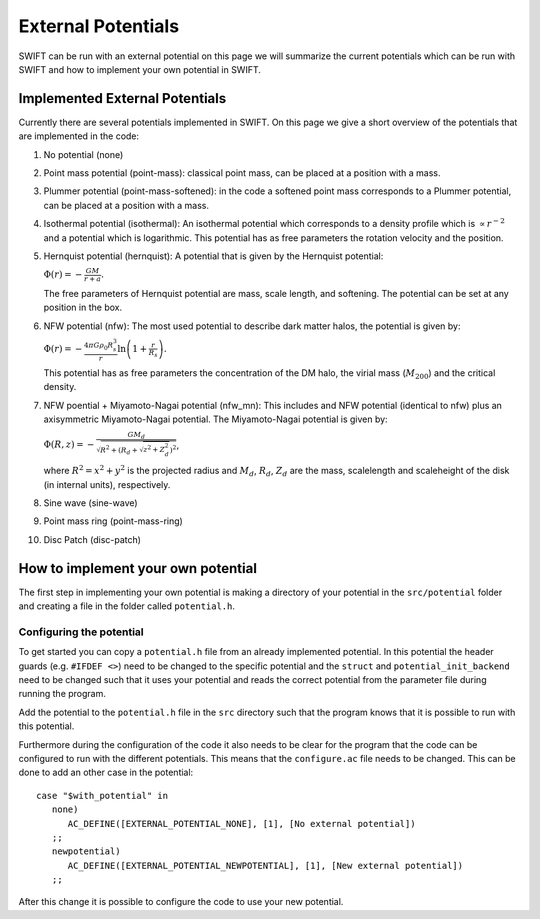 .. External potentials in SWIFT
   Folkert Nobels, 25th October 2018
   
External Potentials 
===================

SWIFT can be run with an external potential on this page we will summarize the
current potentials which can be run with SWIFT and how to implement your own 
potential in SWIFT.

Implemented External Potentials
-------------------------------

Currently there are several potentials implemented in SWIFT. On this page we 
give a short overview of the potentials that are implemented in the code:

1. No potential (none)
2. Point mass potential (point-mass): classical point mass, can be placed at
   a position with a mass.
3. Plummer potential (point-mass-softened): in the code a softened point mass 
   corresponds to a Plummer potential, can be placed at a position with a mass.
4. Isothermal potential (isothermal): An isothermal potential which corresponds 
   to a density profile which is :math:`\propto r^{-2}` and a potential which is 
   logarithmic. This potential has as free parameters the rotation velocity 
   and the position.
5. Hernquist potential (hernquist): A potential that is given by the Hernquist 
   potential: 
   
   :math:`\Phi(r) = - \frac{GM}{r+a}.`

   The free parameters of Hernquist potential are mass, scale length,
   and softening. The potential can be set at any position in the box.
6. NFW potential (nfw): The most used potential to describe dark matter halos, the  
   potential is given by:

   :math:`\Phi(r) = - \frac{4\pi G \rho_0 R_s^3}{r} \ln \left( 1+ 
   \frac{r}{R_s} \right).`

   This potential has as free parameters the concentration of the DM halo, the
   virial mass (:math:`M_{200}`) and the critical density.
7. NFW poential + Miyamoto-Nagai potential (nfw_mn): This includes and NFW potential (identical to nfw)
   plus an axisymmetric Miyamoto-Nagai potential. The Miyamoto-Nagai potential is given by:

   :math:`\Phi(R,z) = - \frac{G M_{d}}{\sqrt{R^2 + \left ( R_d + \sqrt{z^2 + Z_d^2} \right )^2}}`,

   where :math:`R^2 = x^2 + y^2` is the projected radius and :math:`M_d`, :math:`R_d`, :math:`Z_d` are the 
   mass, scalelength and scaleheight of the disk (in internal units), respectively. 
   
8. Sine wave (sine-wave)
9. Point mass ring (point-mass-ring)
10. Disc Patch (disc-patch)


How to implement your own potential
-----------------------------------

The first step in implementing your own potential is making a directory of your
potential in the ``src/potential`` folder and creating a file in the folder 
called ``potential.h``.

Configuring the potential 
^^^^^^^^^^^^^^^^^^^^^^^^^

To get started you can copy a ``potential.h`` file from an already implemented 
potential. In this potential the header guards (e.g. ``#IFDEF <>``) need to be 
changed to the specific potential and the ``struct`` and 
``potential_init_backend`` need to be  changed such that it uses your potential 
and reads the correct potential from the parameter file during running the 
program.

Add the potential to the ``potential.h`` file in the ``src`` directory such that
the program knows that it is possible to run with this potential.

Furthermore during the configuration of the code it also needs to be clear for 
the program that the code can be configured to run with the different 
potentials. This means that the ``configure.ac`` file needs to be changed.
This can be done to add an other case in the potential::

  case "$with_potential" in
     none)
        AC_DEFINE([EXTERNAL_POTENTIAL_NONE], [1], [No external potential])
     ;;
     newpotential)
        AC_DEFINE([EXTERNAL_POTENTIAL_NEWPOTENTIAL], [1], [New external potential])
     ;;

After this change it is possible to configure the code to use your new potential.

